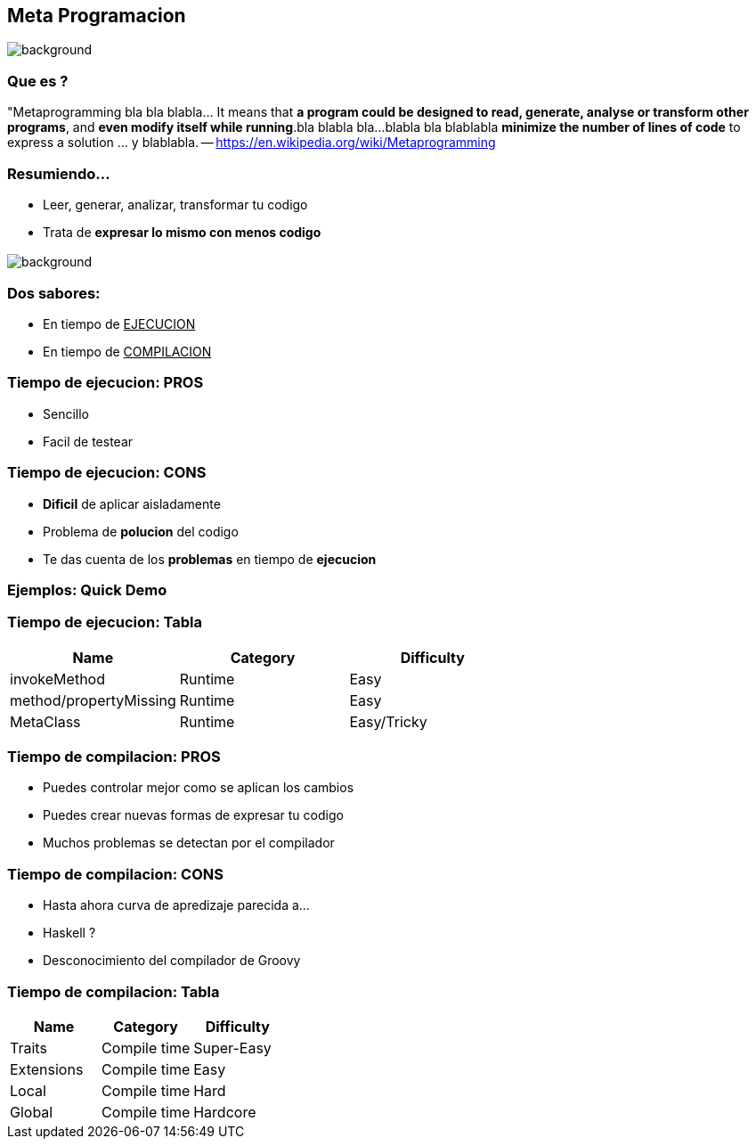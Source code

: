 == Meta Programacion

=== +++<span></span>+++
[%notitle]
image::metallica.gif[background, size=contain]

=== Que es ?

"Metaprogramming bla bla blabla... It means that **a program could
be designed to read, generate, analyse or transform other programs**,
and **even modify itself while running**.bla blabla bla...blabla bla
blablabla **minimize the number of lines of code** to express a
solution ... y blablabla.
-- https://en.wikipedia.org/wiki/Metaprogramming

=== Resumiendo...

[%step]

- Leer, generar, analizar, transformar tu codigo
- Trata de **expresar lo mismo con menos codigo**

=== +++<span></span>+++
[%notitle]
image::chuck_approves.gif[background, size=contain]

=== Dos sabores:

- En tiempo de +++<u>EJECUCION</u>+++
- En tiempo de +++<u>COMPILACION</u>+++

=== Tiempo de ejecucion: PROS

[%step]
- Sencillo
- Facil de testear

=== Tiempo de ejecucion: CONS

[%step]
- **Dificil** de aplicar aisladamente
- Problema de **polucion** del codigo
- Te das cuenta de los **problemas** en tiempo de **ejecucion**

=== Ejemplos: Quick Demo

=== Tiempo de ejecucion: Tabla

[cols="3*", options="header"]
|===
|Name
|Category
|Difficulty

|invokeMethod
|Runtime
|Easy

|method/propertyMissing
|Runtime
|Easy

|MetaClass
|Runtime
|Easy/Tricky
|===

=== Tiempo de compilacion: PROS

[%step]
- Puedes controlar mejor como se aplican los cambios
- Puedes crear nuevas formas de expresar tu codigo
- Muchos problemas se detectan por el compilador

=== Tiempo de compilacion: CONS

[%step]
- Hasta ahora curva de apredizaje parecida a...
- Haskell ?
- Desconocimiento del compilador de Groovy

=== Tiempo de compilacion: Tabla

[cols="3*", options="header"]
|===
|Name
|Category
|Difficulty

|Traits
|Compile time
|Super-Easy

|Extensions
|Compile time
|Easy

|Local
|Compile time
|Hard

|Global
|Compile time
|Hardcore
|===